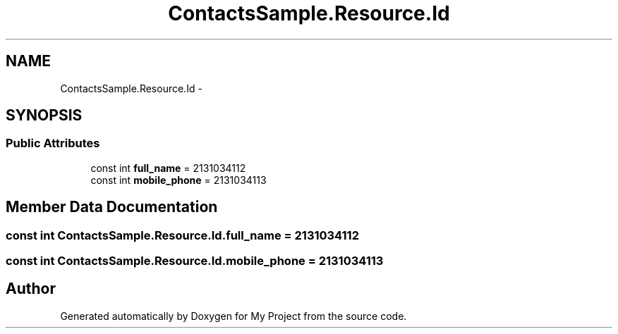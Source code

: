 .TH "ContactsSample.Resource.Id" 3 "Tue Jul 1 2014" "My Project" \" -*- nroff -*-
.ad l
.nh
.SH NAME
ContactsSample.Resource.Id \- 
.SH SYNOPSIS
.br
.PP
.SS "Public Attributes"

.in +1c
.ti -1c
.RI "const int \fBfull_name\fP = 2131034112"
.br
.ti -1c
.RI "const int \fBmobile_phone\fP = 2131034113"
.br
.in -1c
.SH "Member Data Documentation"
.PP 
.SS "const int ContactsSample\&.Resource\&.Id\&.full_name = 2131034112"

.SS "const int ContactsSample\&.Resource\&.Id\&.mobile_phone = 2131034113"


.SH "Author"
.PP 
Generated automatically by Doxygen for My Project from the source code\&.
